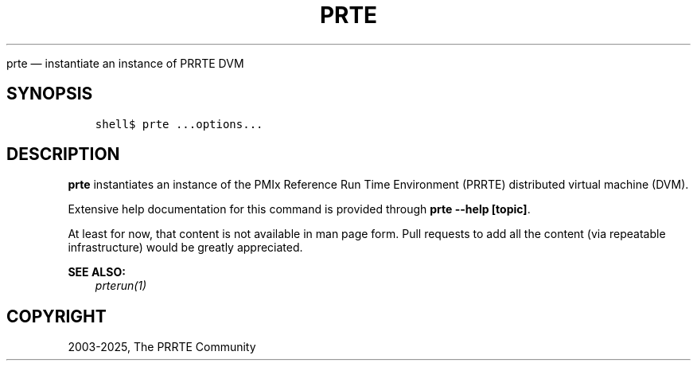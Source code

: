 .\" Man page generated from reStructuredText.
.
.TH "PRTE" "1" "May 30, 2025" "" "PMIx Reference Run Time Environment"
.
.nr rst2man-indent-level 0
.
.de1 rstReportMargin
\\$1 \\n[an-margin]
level \\n[rst2man-indent-level]
level margin: \\n[rst2man-indent\\n[rst2man-indent-level]]
-
\\n[rst2man-indent0]
\\n[rst2man-indent1]
\\n[rst2man-indent2]
..
.de1 INDENT
.\" .rstReportMargin pre:
. RS \\$1
. nr rst2man-indent\\n[rst2man-indent-level] \\n[an-margin]
. nr rst2man-indent-level +1
.\" .rstReportMargin post:
..
.de UNINDENT
. RE
.\" indent \\n[an-margin]
.\" old: \\n[rst2man-indent\\n[rst2man-indent-level]]
.nr rst2man-indent-level -1
.\" new: \\n[rst2man-indent\\n[rst2man-indent-level]]
.in \\n[rst2man-indent\\n[rst2man-indent-level]]u
..
.sp
prte — instantiate an instance of PRRTE DVM
.SH SYNOPSIS
.INDENT 0.0
.INDENT 3.5
.sp
.nf
.ft C
shell$ prte ...options...
.ft P
.fi
.UNINDENT
.UNINDENT
.SH DESCRIPTION
.sp
\fBprte\fP instantiates an instance of the PMIx Reference Run Time
Environment (PRRTE) distributed virtual machine (DVM).
.sp
Extensive help documentation for this command is provided through
\fBprte \-\-help [topic]\fP\&.
.sp
At least for now, that content is not available in man page form.
Pull requests to add all the content (via repeatable infrastructure)
would be greatly appreciated.
.sp
\fBSEE ALSO:\fP
.INDENT 0.0
.INDENT 3.5
\fI\%prterun(1)\fP
.UNINDENT
.UNINDENT
.SH COPYRIGHT
2003-2025, The PRRTE Community
.\" Generated by docutils manpage writer.
.
